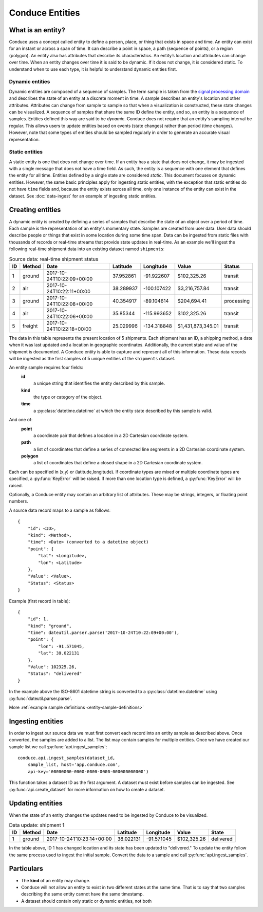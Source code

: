 .. _conduce-entities:


================
Conduce Entities
================


------------------
What is an entity?
------------------

Conduce uses a concept called entity to define a person, place, or thing that exists in space and time. An entity can exist for an instant or across a span of time. It can describe a point in space, a path (sequence of points), or a region (polygon). An entity also has attributes that describe its characteristics. An entity’s location and attributes can change over time. When an entity changes over time it is said to be dynamic.  If it does not change, it is considered static.  To understand when to use each type, it is helpful to understand dynamic entities first.

++++++++++++++++
Dynamic entities
++++++++++++++++
Dynamic entities are composed of a sequence of samples.  The term sample is taken from the `signal processing domain <https://en.wikipedia.org/wiki/Sampling_(signal_processing)>`_ and describes the state of an entity at a discrete moment in time.  A sample describes an entity's location and other attributes.  Attributes can change from sample to sample so that when a visualization is constructed, these state changes can be visualized.  A sequence of samples that share the same ID define the entity, and so, an entity is a sequence of samples.  Entities defined this way are said to be `dynamic`.  Conduce does not require that an entity's sampling interval be regular.  This allows users to update entities based on events (state changes) rather than period (time changes).  However, note that some types of entities should be sampled regularly in order to generate an accurate visual representation.

+++++++++++++++
Static entities
+++++++++++++++
A static entity is one that does not change over time.  If an entity has a state that does not change, it may be ingested with a single message that does not have a time field.  As such, the entity is a sequence with one element that defines the entity for all time.  Entities defined by a single state are considered `static`.  This document focuses on dynamic entities.  However, the same basic principles apply for ingesting static entities, with the exception that static entities do not have ``time`` fields and, because the entity exists across all time, only one instance of the entity can exist in the dataset.  See :doc:`data-ingest` for an example of ingesting static entities.

-----------------
Creating entities
-----------------

A dynamic entity is created by defining a series of samples that describe the state of an object over a period of time. Each sample is the representation of an entity's momentary state.  Samples are created from user data.  User data should describe people or things that exist in some location during some time span.  Data can be ingested from static files with thousands of records or real-time streams that provide state updates in real-time.  As an example we'll ingest the following real-time shipment data into an existing dataset named ``shipments``:

.. list-table:: Source data: real-time shipment status
   :header-rows: 1
   :widths: auto

   * - ID
     - Method
     - Date
     - Latitude
     - Longitude
     - Value
     - Status
   * - 1
     - ground
     - 2017-10-24T10:22:09+00:00
     - 37.952861
     - -91.922607
     - $102,325.26
     - transit
   * - 2
     - air
     - 2017-10-24T10:22:11+00:00
     - 38.289937
     - -100.107422
     - $3,216,757.84
     - transit
   * - 3
     - ground
     - 2017-10-24T10:22:08+00:00
     - 40.354917
     - -89.104614
     - $204,694.41
     - processing
   * - 4
     - air
     - 2017-10-24T10:22:06+00:00
     - 35.85344
     - -115.993652
     - $102,325.26
     - transit
   * - 5
     - freight
     - 2017-10-24T10:22:18+00:00
     - 25.029996
     - -134.318848
     - $1,431,873,345.01
     - transit

The data in this table represents the present location of 5 shipments.  Each shipment has an ID, a shipping method, a date when it was last updated and a location in geographic coordinates.  Additionally, the current state and value of the shipment is documented.  A Conduce entity is able to capture and represent all of this information.  These data records will be ingested as the first samples of 5 unique entities of the ``shipments`` dataset.

An entity sample requires four fields:
 **id**
     a unique string that identifies the entity described by this sample.
 **kind**
     the type or category of the object.
 **time**
     a :py:class:`datetime.datetime` at which the entity state described by this sample is valid.

And one of:
 **point**
     a coordinate pair that defines a location in a 2D Cartesian coordinate system.
 **path**
     a list of coordinates that define a series of connected line segments in a 2D Cartesian coordinate system.
 **polygon**
     a list of coordinates that define a closed shape in a 2D Cartesian coordinate system.

Each can be specified in (x,y) or (latitude,longitude).  If coordinate types are mixed or multiple coordinate types are specified, a :py:func:`KeyError` will be raised.  If more than one location type is defined, a :py:func:`KeyError` will be raised.

Optionally, a Conduce entity may contain an arbitrary list of attributes.  These may be strings, integers, or floating point numbers.

A source data record maps to a sample as follows::

    {
        "id": <ID>,
        "kind": <Method>,
        "time": <Date> (converted to a datetime object)
        "point": {
            "lat": <Longitude>,
            "lon": <Latitude>
        },
        "Value": <Value>,
        "Status": <Status>
    }

Example (first record in table)::

    {
        "id": 1,
        "kind": "ground",
        "time": dateutil.parser.parse('2017-10-24T10:22:09+00:00'),
        "point": {
            "lon": -91.571045,
            "lat": 38.022131
        },
        "Value": 102325.26,
        "Status": "delivered"
    }

In the example above the ISO-8601 datetime string is converted to a :py:class:`datetime.datetime` using :py:func:`dateutil.parser.parse`.

More :ref:`example sample definitions <entity-sample-definitions>`

------------------
Ingesting entities
------------------

In order to ingest our source data we must first convert each record into an entity sample as described above.  Once converted, the samples are added to a list.  The list may contain samples for multiple entities.  Once we have created our sample list we call :py:func:`api.ingest_samples`::

    conduce.api.ingest_samples(dataset_id, 
        sample_list, host='app.conduce.com',
        api-key='00000000-0000-0000-0000-000000000000')

This function takes a dataset ID as the first argument.  A dataset must exist before samples can be ingested.  See :py:func:`api.create_dataset` for more information on how to create a dataset.

-----------------
Updating entities
-----------------

When the state of an entity changes the updates need to be ingested by Conduce to be visualized.

.. list-table:: Data update: shipment 1
   :header-rows: 1
   :widths: auto

   * - ID
     - Method
     - Date
     - Latitude
     - Longitude
     - Value
     - State
   * - 1
     - ground
     - 2017-10-24T10:23:14+00:00
     - 38.022131
     - -91.571045
     - $102,325.26
     - delivered

In the table above, ID 1 has changed location and its state has been updated to "delivered."  To update the entity follow the same process used to ingest the initial sample.  Convert the data to a sample and call :py:func:`api.ingest_samples`.

-----------
Particulars
-----------

+ The **kind** of an entity may change.
+ Conduce will not allow an entity to exist in two different states at the same time.  That is to say that two samples describing the same entity cannot have the same timestamp.
+ A dataset should contain only static or dynamic entities, not both  

